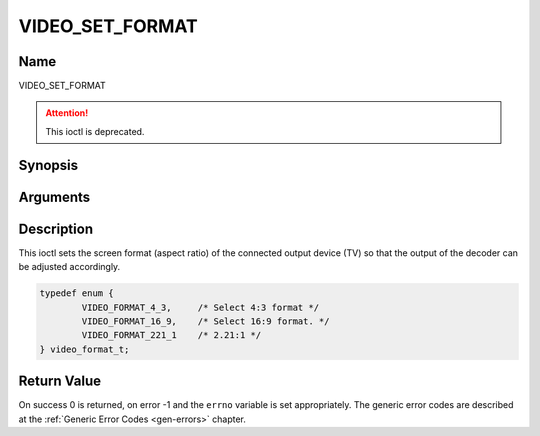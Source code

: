 .. Permission is granted to copy, distribute and/or modify this
.. document under the terms of the GNU Free Documentation License,
.. Version 1.1 or any later version published by the Free Software
.. Foundation, with no Invariant Sections, no Front-Cover Texts
.. and no Back-Cover Texts. A copy of the license is included at
.. Documentation/userspace-api/media/fdl-appendix.rst.
..
.. TODO: replace it to GFDL-1.1-or-later WITH no-invariant-sections

.. _VIDEO_SET_FORMAT:

================
VIDEO_SET_FORMAT
================

Name
----

VIDEO_SET_FORMAT

.. attention:: This ioctl is deprecated.

Synopsis
--------

.. c:function:: int ioctl(fd, VIDEO_SET_FORMAT, video_format_t format)
    :name: VIDEO_SET_FORMAT


Arguments
---------

.. flat-table::
    :header-rows:  0
    :stub-columns: 0


    -  .. row 1

       -  int fd

       -  File descriptor returned by a previous call to open().

    -  .. row 2

       -  int request

       -  Equals VIDEO_SET_FORMAT for this command.

    -  .. row 3

       -  video_format_t format

       -  video format of TV as defined in section ??.


Description
-----------

This ioctl sets the screen format (aspect ratio) of the connected output
device (TV) so that the output of the decoder can be adjusted
accordingly.

.. c:type:: video_format_t

.. code-block:: c

	typedef enum {
		VIDEO_FORMAT_4_3,     /* Select 4:3 format */
		VIDEO_FORMAT_16_9,    /* Select 16:9 format. */
		VIDEO_FORMAT_221_1    /* 2.21:1 */
	} video_format_t;

Return Value
------------

On success 0 is returned, on error -1 and the ``errno`` variable is set
appropriately. The generic error codes are described at the
:ref:`Generic Error Codes <gen-errors>` chapter.



.. flat-table::
    :header-rows:  0
    :stub-columns: 0


    -  .. row 1

       -  ``EINVAL``

       -  format is not a valid video format.
